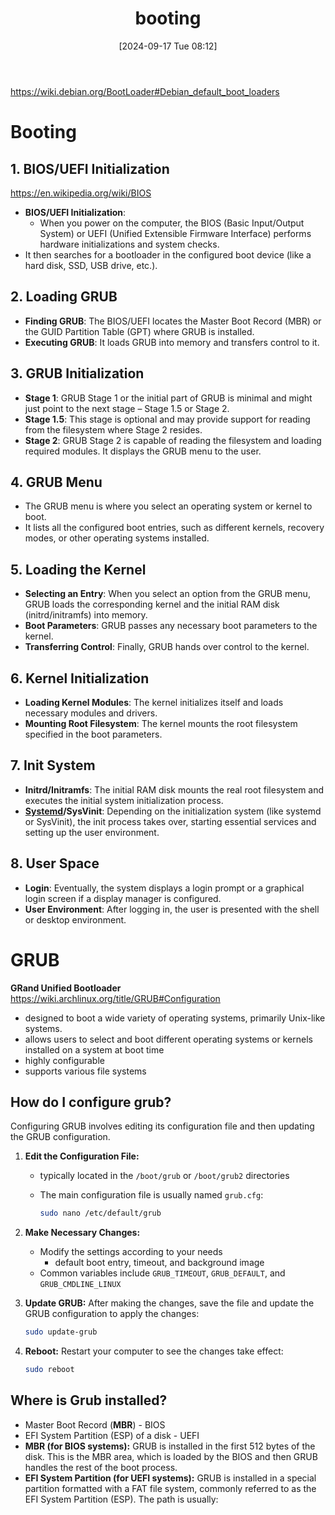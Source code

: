 :PROPERTIES:
:ID:       e9d57b8a-ac31-490a-9e31-2cbfa65ac836
:END:
#+title: booting
#+date: [2024-09-17 Tue 08:12]
#+startup: overview


https://wiki.debian.org/BootLoader#Debian_default_boot_loaders

* Booting
** 1. BIOS/UEFI Initialization
[[https://en.wikipedia.org/wiki/BIOS]]
- *BIOS/UEFI Initialization*:
  - When you power on the computer, the BIOS (Basic Input/Output System) or UEFI (Unified Extensible Firmware Interface) performs hardware initializations and system checks.
- It then searches for a bootloader in the configured boot device (like a hard disk, SSD, USB drive, etc.).
** 2. Loading GRUB
- *Finding GRUB*: The BIOS/UEFI locates the Master Boot Record (MBR) or the GUID Partition Table (GPT) where GRUB is installed.
- *Executing GRUB*: It loads GRUB into memory and transfers control to it.

** 3. GRUB Initialization
- *Stage 1*: GRUB Stage 1 or the initial part of GRUB is minimal and might just point to the next stage – Stage 1.5 or Stage 2.
- *Stage 1.5*: This stage is optional and may provide support for reading from the filesystem where Stage 2 resides.
- *Stage 2*: GRUB Stage 2 is capable of reading the filesystem and loading required modules. It displays the GRUB menu to the user.

** 4. GRUB Menu
- The GRUB menu is where you select an operating system or kernel to boot.
- It lists all the configured boot entries, such as different kernels, recovery modes, or other operating systems installed.

** 5. Loading the Kernel
- *Selecting an Entry*: When you select an option from the GRUB menu, GRUB loads the corresponding kernel and the initial RAM disk (initrd/initramfs) into memory.
- *Boot Parameters*: GRUB passes any necessary boot parameters to the kernel.
- *Transferring Control*: Finally, GRUB hands over control to the kernel.

** 6. Kernel Initialization
- *Loading Kernel Modules*: The kernel initializes itself and loads necessary modules and drivers.
- *Mounting Root Filesystem*: The kernel mounts the root filesystem specified in the boot parameters.
** 7. Init System
- *Initrd/Initramfs*: The initial RAM disk mounts the real root filesystem and executes the initial system initialization process.
- *[[id:040f1e6f-4bad-411a-9a9c-60a48d123bfa][Systemd]]/SysVinit*: Depending on the initialization system (like systemd or SysVinit), the init process takes over, starting essential services and setting up the user environment.
** 8. User Space
- *Login*: Eventually, the system displays a login prompt or a graphical login screen if a display manager is configured.
- *User Environment*: After logging in, the user is presented with the shell or desktop environment.
* GRUB
*GRand Unified Bootloader*
https://wiki.archlinux.org/title/GRUB#Configuration

- designed to boot a wide variety of operating systems, primarily Unix-like systems.
- allows users to select and boot different operating systems or kernels installed on a system at boot time
- highly configurable
- supports various file systems
** How do I configure grub?

Configuring GRUB involves editing its configuration file and then updating the GRUB configuration.

1. *Edit the Configuration File:*
   - typically located in the =/boot/grub= or =/boot/grub2= directories
   - The main configuration file is usually named =grub.cfg=:
   #+begin_src sh
   sudo nano /etc/default/grub
   #+end_src

2. *Make Necessary Changes:*
   - Modify the settings according to your needs
     - default boot entry, timeout, and background image
   - Common variables include =GRUB_TIMEOUT=, =GRUB_DEFAULT=, and =GRUB_CMDLINE_LINUX=

3. *Update GRUB:*
   After making the changes, save the file and update the GRUB configuration to apply the changes:
   #+begin_src sh
   sudo update-grub
   #+end_src

4. *Reboot:*
   Restart your computer to see the changes take effect:
   #+begin_src sh
   sudo reboot
   #+end_src

** Where is Grub installed?
- Master Boot Record (*MBR*) - BIOS
- EFI System Partition (ESP) of a disk - UEFI
- *MBR (for BIOS systems):* GRUB is installed in the first 512 bytes of the disk. This is the MBR area, which is loaded by the BIOS and then GRUB handles the rest of the boot process.
- *EFI System Partition (for UEFI systems):* GRUB is installed in a special partition formatted with a FAT file system, commonly referred to as the EFI System Partition (ESP). The path is usually:
